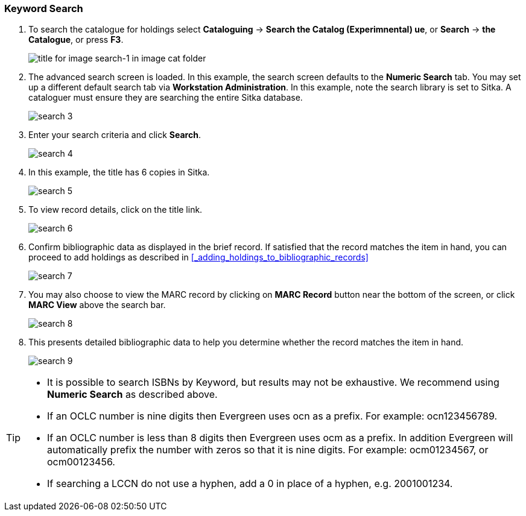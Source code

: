 Keyword Search
~~~~~~~~~~~~~~

. To search the catalogue for holdings select *Cataloguing* ->  *Search the Catalog (Experimnental) ue*, or *Search* -> *the Catalogue*, or press *F3*.
+
image::images/cat/search-1.png[title for image search-1 in image cat folder]
+
. The advanced search screen is loaded. In this example, the search screen defaults to the *Numeric Search* tab. You may set up a different default search tab via *Workstation Administration*. In this example, note the search library is set to Sitka. A cataloguer must ensure they are searching the entire Sitka database.
+
image::images/cat/search-3.png[]
+
. Enter your search criteria and click *Search*.
+
image::images/cat/search-4.png[]
+
. In this example, the title has 6 copies in Sitka.
+
image::images/cat/search-5.png[]
+
. To view record details, click on the title link.
+
image::images/cat/search-6.png[]
+
. Confirm bibliographic data as displayed in the brief record. If satisfied that the record matches the item in hand, you can proceed to add holdings as described in xref:_adding_holdings_to_bibliographic_records[]
+
image::images/cat/search-7.png[]
+
. You may also choose to view the MARC record by clicking on *MARC Record* button near the bottom of the screen, or click *MARC View* above the search bar.
+
image::images/cat/search-8.png[]
+
. This presents detailed bibliographic data to help you determine whether the record matches the item in hand.
+
image::images/cat/search-9.png[]

[TIP]
======
* It is possible to search ISBNs by Keyword, but results may not be exhaustive. We recommend using *Numeric Search* as described above.

* If an OCLC number is nine digits then Evergreen uses ocn as a prefix. For example:  ocn123456789.

* If an OCLC number is less than 8 digits then Evergreen uses ocm as a prefix.  In addition Evergreen will automatically prefix the number with zeros so that it is nine digits.  For example:  ocm01234567, or ocm00123456.

* If searching a LCCN do not use a hyphen,  add a 0 in place of a hyphen, e.g. 2001001234.
======

